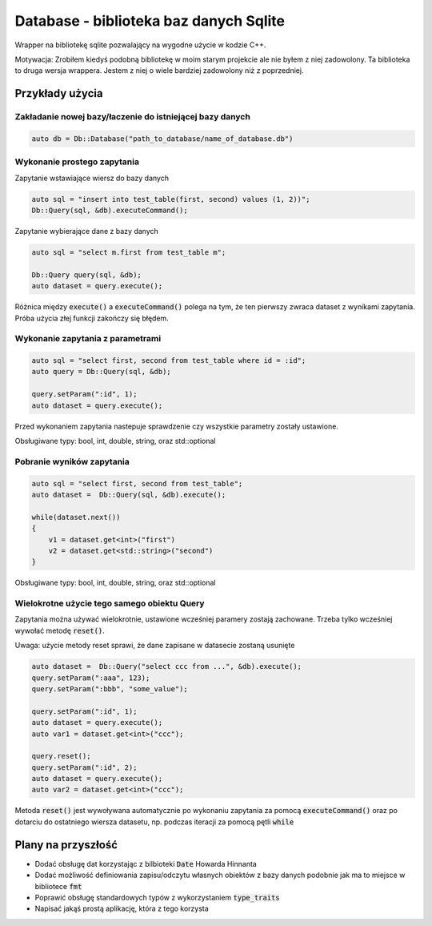 Database - biblioteka baz danych Sqlite
===============================================================================

Wrapper na bibliotekę sqlite pozwalający na wygodne użycie w kodzie C++.

Motywacja: Zrobiłem kiedyś podobną bibliotekę w moim starym projekcie ale nie
byłem z niej zadowolony. Ta biblioteka to druga wersja wrappera. Jestem z niej
o wiele bardziej zadowolony niż z poprzedniej.

Przykłady użycia
*******************************************************************************

Zakładanie nowej bazy/łaczenie do istniejącej bazy danych
-------------------------------------------------------------------------------

.. code-block:: cpp

    auto db = Db::Database("path_to_database/name_of_database.db")

Wykonanie prostego zapytania
-------------------------------------------------------------------------------

Zapytanie wstawiające wiersz do bazy danych

.. code-block:: cpp

    auto sql = "insert into test_table(first, second) values (1, 2))";
    Db::Query(sql, &db).executeCommand();

Zapytanie wybierające dane z bazy danych

.. code-block:: cpp

    auto sql = "select m.first from test_table m";

    Db::Query query(sql, &db);
    auto dataset = query.execute();

Różnica między :code:`execute()` a :code:`executeCommand()` polega na tym, że
ten pierwszy zwraca dataset z wynikami zapytania. Próba użycia złej funkcji
zakończy się błędem.

Wykonanie zapytania z parametrami
-------------------------------------------------------------------------------

.. code-block:: cpp

    auto sql = "select first, second from test_table where id = :id";
    auto query = Db::Query(sql, &db);

    query.setParam(":id", 1);
    auto dataset = query.execute();

Przed wykonaniem zapytania nastepuje sprawdzenie czy wszystkie parametry
zostały ustawione. 

Obsługiwane typy: bool, int, double, string, oraz std::optional

Pobranie wyników zapytania
-------------------------------------------------------------------------------

.. code-block:: cpp

    auto sql = "select first, second from test_table";
    auto dataset =  Db::Query(sql, &db).execute();

    while(dataset.next())
    {
        v1 = dataset.get<int>("first")
        v2 = dataset.get<std::string>("second")
    }

Obsługiwane typy: bool, int, double, string, oraz std::optional

Wielokrotne użycie tego samego obiektu Query
-------------------------------------------------------------------------------

Zapytania można używać wielokrotnie, ustawione wcześniej paramery zostają
zachowane. Trzeba tylko wcześniej wywołać metodę :code:`reset()`.

Uwaga: użycie metody reset sprawi, że dane zapisane w datasecie zostaną
usunięte

.. code-block:: cpp

    auto dataset =  Db::Query("select ccc from ...", &db).execute();
    query.setParam(":aaa", 123);
    query.setParam(":bbb", "some_value");

    query.setParam(":id", 1);
    auto dataset = query.execute();
    auto var1 = dataset.get<int>("ccc");

    query.reset();
    query.setParam(":id", 2);
    auto dataset = query.execute();
    auto var2 = dataset.get<int>("ccc");

Metoda :code:`reset()` jest wywoływana automatycznie po wykonaniu zapytania za
pomocą :code:`executeCommand()` oraz po dotarciu do ostatniego wiersza
datasetu, np. podczas iteracji za pomocą pętli :code:`while`


Plany na przyszłość
*******************************************************************************

* Dodać obsługę dat korzystając z bilbioteki :code:`Date` Howarda Hinnanta
* Dodać możliwość definiowania zapisu/odczytu własnych obiektów z bazy danych
  podobnie jak ma to miejsce w bibliotece :code:`fmt`
* Poprawić obsługę standardowych typów z wykorzystaniem :code:`type_traits`
* Napisać jakąś prostą aplikację, która z tego korzysta